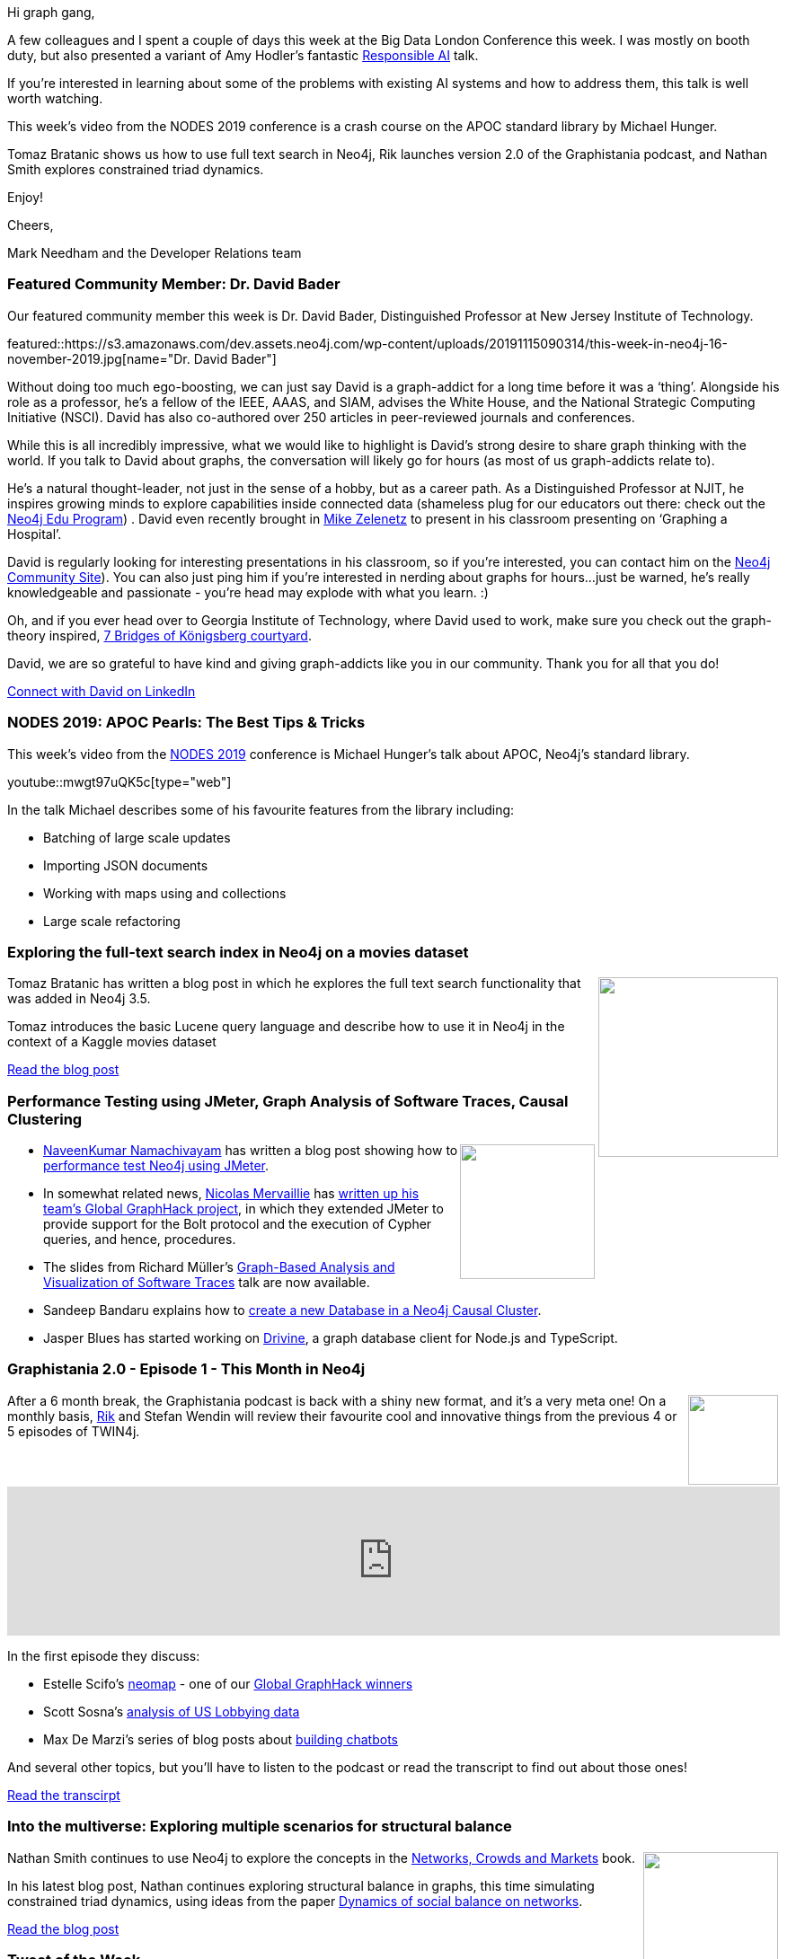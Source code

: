 ﻿:linkattrs:
:type: "web"

////
[Keywords/Tags:]
<insert-tags-here>


[Meta Description:]
Discover what's new in the Neo4j community for the week of 31 Aug 2019


[Primary Image File Name:]
this-week-neo4j-31-aug-2019.jpg

[Primary Image Alt Text:]


[Headline:]
This Week in Neo4j - New Book: Fullstack GraphQL Applications with GRANDstack, Leveraging Graph Algorithms In Visualizations, Marketing Activities in Neo4j

[Body copy:]
////

Hi graph gang,

A few colleagues and I spent a couple of days this week at the Big Data London Conference this week. I was mostly on booth duty, but also presented a variant of Amy Hodler's fantastic https://www.youtube.com/watch?v=ocadAuzfSnE[Responsible AI^] talk.

If you're interested in learning about some of the problems with existing AI systems and how to address them, this talk is well worth watching.

This week's video from the NODES 2019 conference is a crash course on the APOC standard library by Michael Hunger. 

Tomaz Bratanic shows us how to use full text search in Neo4j, Rik launches version 2.0 of the Graphistania podcast, and Nathan Smith explores constrained triad dynamics.

Enjoy!

Cheers,

Mark Needham and the Developer Relations team

[[featured-community-member]]
=== Featured Community Member: Dr. David Bader

Our featured community member this week is Dr. David Bader, Distinguished Professor at New Jersey Institute of Technology.

featured::https://s3.amazonaws.com/dev.assets.neo4j.com/wp-content/uploads/20191115090314/this-week-in-neo4j-16-november-2019.jpg[name="Dr. David Bader"]


Without doing too much ego-boosting, we can just say David is a graph-addict for a long time before it was a ‘thing’. Alongside his role as a professor, he’s a fellow of the IEEE, AAAS, and SIAM, advises the White House, and the National Strategic Computing Initiative (NSCI). David has also co-authored over 250 articles in peer-reviewed journals and conferences. 

While this is all incredibly impressive, what we would like to highlight is David’s strong desire to share graph thinking with the world. If you talk to David about graphs, the conversation will likely go for hours (as most of us graph-addicts relate to). 

He’s a natural thought-leader, not just in the sense of a hobby, but as a career path. As a Distinguished Professor at NJIT, he inspires growing minds to explore capabilities inside connected data (shameless plug for our educators out there: check out the https://neo4j.com/graphacademy/edu-program[Neo4j Edu Program]) .  David even recently brought in https://www.linkedin.com/mynetwork/invite-sent/michael-zelenetz-37b89438[Mike Zelenetz] to present in his classroom presenting on ‘Graphing a Hospital’.  

David is regularly looking for interesting presentations in his classroom, so if you’re interested, you can contact him on the https://community.neo4j.com/t/david-bader-worlds-leading-graph-expert-prof-davidbader-georgiatech/1897[Neo4j Community Site]). You can also just ping him if you’re interested in nerding about graphs for hours…just be warned, he’s really knowledgeable and passionate - you’re head may explode with what  you learn. :) 

Oh, and if you ever head over to Georgia Institute of Technology, where David used to work, make sure you check out the graph-theory inspired, https://arts.gatech.edu/content/seven-bridges-konigsberg[7 Bridges of Königsberg courtyard].

David, we are so grateful to have kind and giving graph-addicts like you in our community. Thank you for all that you do! 

https://www.linkedin.com/in/dbader13/[Connect with David on LinkedIn, role="medium button"]

[[features-1]]
=== NODES 2019: APOC Pearls: The Best Tips & Tricks

This week's video from the https://neo4j.com/online-summit/[NODES 2019^] conference is Michael Hunger's talk about APOC, Neo4j's standard library.

youtube::mwgt97uQK5c[type={type}]

In the talk Michael describes some of his favourite features from the library including:

* Batching of large scale updates 
* Importing JSON documents 
* Working with maps using and collections
* Large scale refactoring

[[features-2]]
=== Exploring the full-text search index in Neo4j on a movies dataset

++++
<div style="float:right; padding: 2px	">
<img src="https://s3.amazonaws.com/dev.assets.neo4j.com/wp-content/uploads/20191115002034/1_latzBI-KPjAbNxc4n9dkPQ.jpeg" width="200px"  />
</div>
++++

Tomaz Bratanic has written a blog post in which he explores the full text search functionality that was added in Neo4j 3.5.

Tomaz introduces the basic Lucene query language and describe how to use it in Neo4j in the context of a Kaggle movies dataset


https://towardsdatascience.com/exploring-the-full-text-search-index-in-neo4j-on-a-movies-dataset-3cddca69db7a[Read the blog post, role="medium button"]

[[features-3]]
=== Performance Testing using JMeter, Graph Analysis of Software Traces, Causal Clustering

++++
<div style="float:right; padding: 2px	">
<img src="https://s3.amazonaws.com/dev.assets.neo4j.com/wp-content/uploads/20191115004727/noun_performance_1108815.png" width="150px"  />
</div>
++++


* https://twitter.com/catchnkn[NaveenKumar Namachivayam^] has written a blog post showing how to https://qainsights.com/performance-testing-neo4j-database-using-bolt-protocol-in-apache-jmeter/[performance test Neo4j using JMeter^].

* In somewhat related news, https://twitter.com/nmervaillie[Nicolas Mervaillie^] has https://medium.com/neo4j/load-testing-neo4j-procedures-with-apache-jmeter-caff4c0d9d5a[written up his team's Global GraphHack project^], in which they extended JMeter to provide support for the Bolt protocol and the execution of Cypher queries, and hence, procedures.

* The slides from Richard Müller's https://www.slideshare.net/RichardMller12/graphbased-analysis-and-visualization-of-software-traces-ssp-2019[Graph-Based Analysis and Visualization of Software Traces^] talk are now available.


* Sandeep Bandaru explains how to https://medium.com/@sandeepbandaru/creating-a-new-database-in-a-neo4j-causal-cluster-986bb3a1fe1c[create a new Database in a Neo4j Causal Cluster^].

* Jasper Blues has started working on https://github.com/liberation-data/drivine[Drivine^], a graph database client for Node.js and TypeScript. 

[[features-4]]
=== Graphistania 2.0 - Episode 1 - This Month in Neo4j

++++
<div style="float:right; padding: 2px	">
<img src="https://s3.amazonaws.com/dev.assets.neo4j.com/wp-content/uploads/20191114232751/noun_podcast_2594324.png" width="100px"  />
</div>
++++

After a 6 month break, the Graphistania podcast is back with a shiny new format, and it's a very meta one! On a monthly basis, https://twitter.com/rvanbruggen[Rik^] and Stefan Wendin will review their favourite cool and innovative things from the previous 4 or 5 episodes of TWIN4j.

++++
<iframe width="100%" height="166" scrolling="no" frameborder="no" src="https://w.soundcloud.com/player/?url=https%3A//api.soundcloud.com/tracks/709154758&amp;color=44c13e"></iframe>
++++

In the first episode they discuss:

* Estelle Scifo's https://github.com/stellasia/neomap/[neomap^] - one of our https://neo4j.com/blog/announcing-global-graphhack-winners/[Global GraphHack winners^]

* Scott Sosna's https://dzone.com/articles/analyzing-us-lobbying-data-in-neo4j[analysis of US Lobbying data^]

* Max De Marzi's series of blog posts about https://maxdemarzi.com/2019/09/18/building-a-chat-bot-in-neo4j/[building chatbots^]

And several other topics, but you'll have to listen to the podcast or read the transcript to find out about those ones!

https://blog.bruggen.com/2019/11/graphistania-20-episode-1-this-month-in.html[Read the transcirpt, role="medium button"]


[[features-5]]
=== Into the multiverse: Exploring multiple scenarios for structural balance

++++
<div style="float:right; padding: 2px	">
<img src="https://s3.amazonaws.com/dev.assets.neo4j.com/wp-content/uploads/20191025014324/41VaxWW3cqL._SX347_BO1204203200_.jpg" width="150px"  />
</div>
++++

Nathan Smith continues to use Neo4j to explore the concepts in the https://www.cs.cornell.edu/home/kleinber/networks-book/[Networks, Crowds and Markets^] book.

In his latest blog post, Nathan continues exploring structural balance in graphs, this time simulating constrained triad dynamics, using ideas from the paper https://journals.aps.org/pre/abstract/10.1103/PhysRevE.72.036121[Dynamics of social balance on networks^].

https://medium.com/neo4j/into-the-multiverse-exploring-multiple-scenarios-for-structural-balance-48c460462510[Read the blog post, role="medium button"]

=== Tweet of the Week

My favourite tweet this week was by https://twitter.com/snurby7[Ryan Bruns^]:

tweet::1194102575349583873[type={type}]


////

When I saw @driesdedauw write about the dataset that they use for their @colruytgroup #datascience candidates as a homework assignment, I was triggered. It was great fun playing around with it in #neo4j - and I wrote it up on https://blog.bruggen.com/2019/11/playing-with-colruyt-data-science.html

@ikwattro
Handling Synomyms with @neo4j Full Text Search https://dev.to/ikwattro/handling-synonyms-in-neo4j-full-text-search-232p

https://towardsdatascience.com/build-a-react-flask-app-that-suggests-novel-novels-with-a-python-graph-9491e714bbdf 
Build a React + Flask App that Suggests Novel Novels with a Python Graph

Our team member David shows you how to create a GRANDstack app using #GraphQL, React, Apollo, and #NeoJ4
https://buff.ly/2q1NqHD

* @softvisresearch
Software Analytics with #Jupyter notebooks using a prefilled #Neo4j database running on #MyBinder. Created with building blocks from @feststelltaste and @psychemedia.
https://github.com/softvis-research/BeLL https://pbs.twimg.com/media/EISE7-FXUAEkaDj.jpg


* Hi, Spring fans! In this installment @starbuxman talks to @springbootbuch author, Spring community legend and engineer working on the new, reactive @SpringData @neo4j project,  @rotnroll666
https://soundcloud.com/a-bootiful-podcast/michael-simons-on-spring-boot-reactive-spring-data-neo4j-and-more


https://medium.com/neo4j/gr-r-andstack-the-2nd-r-stands-for-regraph-fca60f005e56
GR-R-ANDstack (the 2nd ‘R’ stands for ReGraph)
Using ReGraph as part of your GRANDstack application


////
